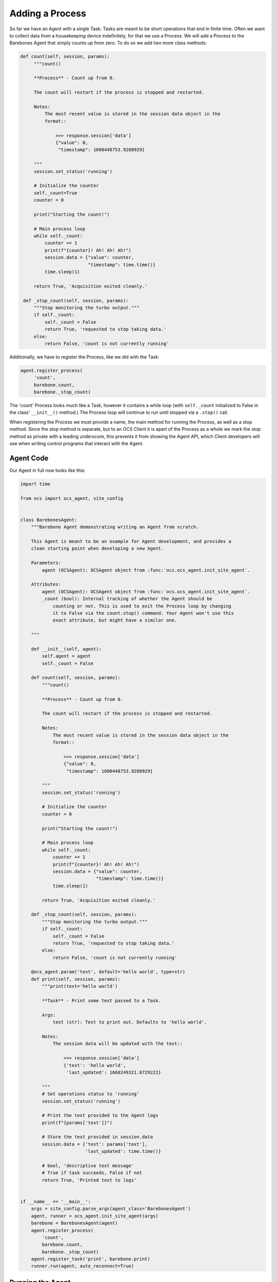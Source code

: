 Adding a Process
----------------

So far we have an Agent with a single Task. Tasks are meant to be short
operations that end in finite time. Often we want to collect data from a
housekeeping device indefinitely, for that we use a Process. We will add a
Process to the Barebones Agent that simply counts up from zero. To do so we add
two more class methods:

.. code-block:: python

   def count(self, session, params):
        """count()

        **Process** - Count up from 0.

        The count will restart if the process is stopped and restarted.

        Notes:
            The most recent value is stored in the session data object in the
            format::

                >>> response.session['data']
                {"value": 0,
                 "timestamp": 1600448753.9288929}

        """
        session.set_status('running')

        # Initialize the counter
        self._count=True
        counter = 0

        print("Starting the count!")

        # Main process loop
        while self._count:
            counter += 1
            print(f"{counter}! Ah! Ah! Ah!")
            session.data = {"value": counter,
                            "timestamp": time.time()}
            time.sleep(1)

        return True, 'Acquisition exited cleanly.'

    def _stop_count(self, session, params):
        """Stop monitoring the turbo output."""
        if self._count:
            self._count = False
            return True, 'requested to stop taking data.'
        else:
            return False, 'count is not currently running'

Additionally, we have to register the Process, like we did with the Task:

.. code-block::

   agent.register_process(
        'count',
        barebone.count,
        barebone._stop_count)

The 'count' Process looks much like a Task, however it contains a while loop
(with ``self._count`` initialized to False in the class' ``__init__()`` method.)
The Process loop will continue to run until stopped via a ``.stop()`` call.

When registering the Process we must provide a name, the main method for
running the Process, as well as a stop method. Since the stop method is
separate, but to an OCS Client it is apart of the Process as a whole we mark
the stop method as private with a leading underscore, this prevents it from
showing the Agent API, which Client developers will use when writing control
programs that interact with the Agent.

Agent Code
``````````

Our Agent in full now looks like this:

.. code-block:: python

    import time
    
    from ocs import ocs_agent, site_config
    
    
    class BarebonesAgent:
        """Barebone Agent demonstrating writing an Agent from scratch.
    
        This Agent is meant to be an example for Agent development, and provides a
        clean starting point when developing a new Agent.
    
        Parameters:
            agent (OCSAgent): OCSAgent object from :func:`ocs.ocs_agent.init_site_agent`.
    
        Attributes:
            agent (OCSAgent): OCSAgent object from :func:`ocs.ocs_agent.init_site_agent`.
            _count (bool): Internal tracking of whether the Agent should be
                counting or not. This is used to exit the Process loop by changing
                it to False via the count.stop() command. Your Agent won't use this
                exact attribute, but might have a similar one.
    
        """
    
        def __init__(self, agent):
            self.agent = agent
            self._count = False
    
        def count(self, session, params):
            """count()
    
            **Process** - Count up from 0.
    
            The count will restart if the process is stopped and restarted.
    
            Notes:
                The most recent value is stored in the session data object in the
                format::
    
                    >>> response.session['data']
                    {"value": 0,
                     "timestamp": 1600448753.9288929}
    
            """
            session.set_status('running')
    
            # Initialize the counter
            counter = 0
    
            print("Starting the count!")
    
            # Main process loop
            while self._count:
                counter += 1
                print(f"{counter}! Ah! Ah! Ah!")
                session.data = {"value": counter,
                                "timestamp": time.time()}
                time.sleep(1)
    
            return True, 'Acquisition exited cleanly.'
    
        def _stop_count(self, session, params):
            """Stop monitoring the turbo output."""
            if self._count:
                self._count = False
                return True, 'requested to stop taking data.'
            else:
                return False, 'count is not currently running'
    
        @ocs_agent.param('text', default='hello world', type=str)
        def print(self, session, params):
            """print(text='hello world')
    
            **Task** - Print some text passed to a Task.
    
            Args:
                text (str): Text to print out. Defaults to 'hello world'.
    
            Notes:
                The session data will be updated with the text::
    
                    >>> response.session['data']
                    {'text': 'hello world',
                     'last_updated': 1660249321.8729222}
    
            """
            # Set operations status to 'running'
            session.set_status('running')
    
            # Print the text provided to the Agent logs
            print(f"{params['text']}")
    
            # Store the text provided in session.data
            session.data = {'text': params['text'],
                            'last_updated': time.time()}
    
            # bool, 'descriptive text message'
            # True if task succeeds, False if not
            return True, 'Printed text to logs'
    
    
    if __name__ == '__main__':
        args = site_config.parse_args(agent_class='BarebonesAgent')
        agent, runner = ocs_agent.init_site_agent(args)
        barebone = BarebonesAgent(agent)
        agent.register_process(
            'count',
            barebone.count,
            barebone._stop_count)
        agent.register_task('print', barebone.print)
        runner.run(agent, auto_reconnect=True)

Running the Agent
`````````````````

Run the Agent like we did previously, then we can use a Client to start the
count Process:

.. code-block::

    >>> from ocs.ocs_client import OCSClient
    >>> client = OCSClient('barebones1')
    >>> client.count.start()
    OCSReply: OK : Started process "count".
      count[session=0]; status=starting for 0.008996 s
      messages (1 of 1):
        1658512144.473 Status is now "starting".
      other keys in .session: op_code, data
    >>> client.count.status()
    OCSReply: OK : Session active.
      count[session=0]; status=running for 7.5 s
      messages (2 of 2):
        1658512144.473 Status is now "starting".
        1658512144.476 Status is now "running".
      other keys in .session: op_code, data
    >>> client.count.status().session['data']
    {'value': 13, 'timestamp': 1658512156.49813}
    >>> client.count.stop()
    OCSReply: OK : Requested stop on process "count".
      count[session=0]; status=running for 22.4 s
      messages (2 of 2):
        1658512144.473 Status is now "starting".
        1658512144.476 Status is now "running".
      other keys in .session: op_code, data

In the Agent logs you should see (truncating several counts):

.. code-block::

    2022-07-22T13:49:04-0400 start called for count
    2022-07-22T13:49:04-0400 count:0 Status is now "starting".
    2022-07-22T13:49:04-0400 count:0 Status is now "running".
    2022-07-22T13:49:04-0400 Starting the count!
    2022-07-22T13:49:04-0400 1! Ah! Ah! Ah!
    2022-07-22T13:49:05-0400 2! Ah! Ah! Ah!
    2022-07-22T13:49:06-0400 3! Ah! Ah! Ah!
    2022-07-22T13:49:07-0400 4! Ah! Ah! Ah!
    2022-07-22T13:49:08-0400 5! Ah! Ah! Ah!
    2022-07-22T13:49:09-0400 6! Ah! Ah! Ah!
    2022-07-22T13:49:27-0400 count:0 Acquisition exited cleanly.
    2022-07-22T13:49:27-0400 count:0 Status is now "done".

Next, we will replace the print statements here with use of the OCS logger.
